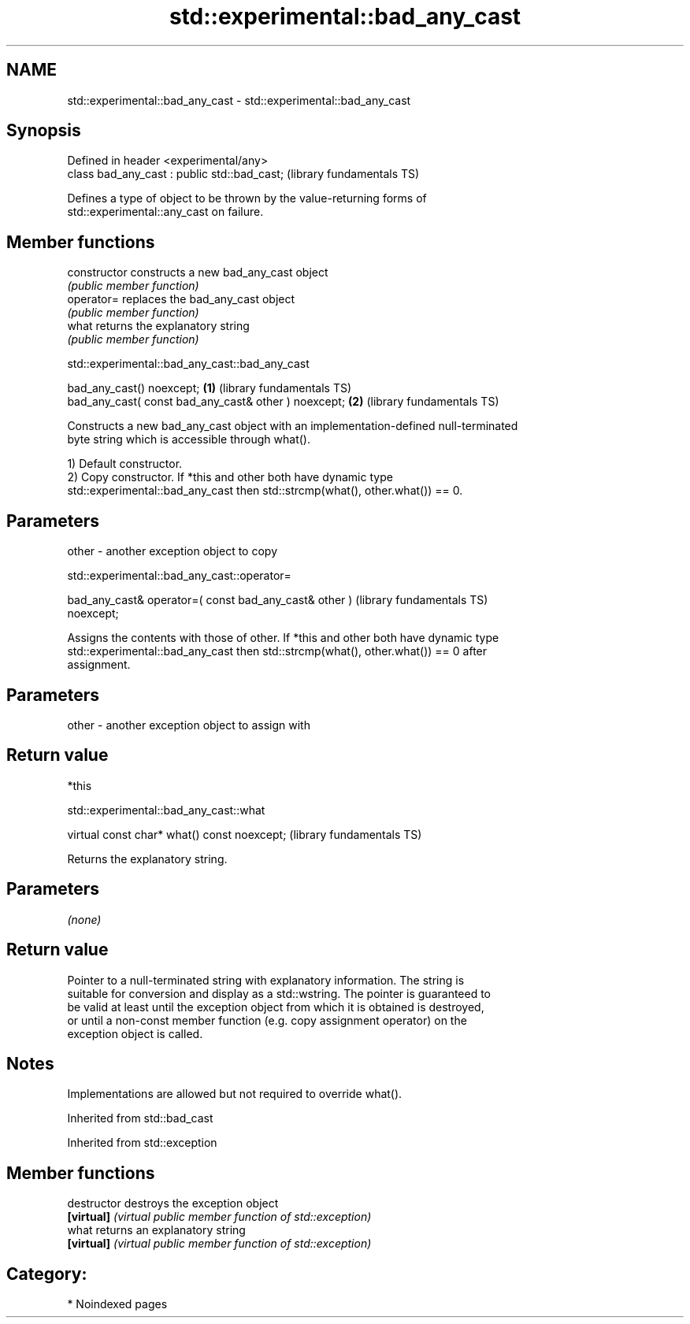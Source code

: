 .TH std::experimental::bad_any_cast 3 "2024.06.10" "http://cppreference.com" "C++ Standard Libary"
.SH NAME
std::experimental::bad_any_cast \- std::experimental::bad_any_cast

.SH Synopsis
   Defined in header <experimental/any>
   class bad_any_cast : public std::bad_cast;  (library fundamentals TS)

   Defines a type of object to be thrown by the value-returning forms of
   std::experimental::any_cast on failure.

.SH Member functions

   constructor   constructs a new bad_any_cast object
                 \fI(public member function)\fP
   operator=     replaces the bad_any_cast object
                 \fI(public member function)\fP
   what          returns the explanatory string
                 \fI(public member function)\fP

std::experimental::bad_any_cast::bad_any_cast

   bad_any_cast() noexcept;                            \fB(1)\fP (library fundamentals TS)
   bad_any_cast( const bad_any_cast& other ) noexcept; \fB(2)\fP (library fundamentals TS)

   Constructs a new bad_any_cast object with an implementation-defined null-terminated
   byte string which is accessible through what().

   1) Default constructor.
   2) Copy constructor. If *this and other both have dynamic type
   std::experimental::bad_any_cast then std::strcmp(what(), other.what()) == 0.

.SH Parameters

   other - another exception object to copy

std::experimental::bad_any_cast::operator=

   bad_any_cast& operator=( const bad_any_cast& other )       (library fundamentals TS)
   noexcept;

   Assigns the contents with those of other. If *this and other both have dynamic type
   std::experimental::bad_any_cast then std::strcmp(what(), other.what()) == 0 after
   assignment.

.SH Parameters

   other - another exception object to assign with

.SH Return value

   *this

std::experimental::bad_any_cast::what

   virtual const char* what() const noexcept;  (library fundamentals TS)

   Returns the explanatory string.

.SH Parameters

   \fI(none)\fP

.SH Return value

   Pointer to a null-terminated string with explanatory information. The string is
   suitable for conversion and display as a std::wstring. The pointer is guaranteed to
   be valid at least until the exception object from which it is obtained is destroyed,
   or until a non-const member function (e.g. copy assignment operator) on the
   exception object is called.

.SH Notes

   Implementations are allowed but not required to override what().

Inherited from std::bad_cast

Inherited from std::exception

.SH Member functions

   destructor   destroys the exception object
   \fB[virtual]\fP    \fI(virtual public member function of std::exception)\fP
   what         returns an explanatory string
   \fB[virtual]\fP    \fI(virtual public member function of std::exception)\fP

.SH Category:
     * Noindexed pages
